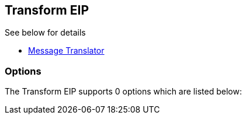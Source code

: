 [[transform-eip]]
== Transform EIP

See below for details

* link:https://github.com/apache/camel/blob/master/camel-core/src/main/docs/eips/message-translator.adoc[Message Translator]

=== Options

// eip options: START
The Transform EIP supports 0 options which are listed below:
// eip options: END
